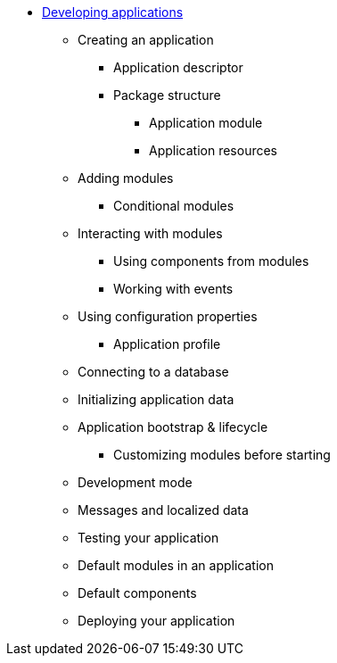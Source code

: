 * xref:index.adoc[Developing applications]
** Creating an application
*** Application descriptor
*** Package structure
**** Application module
**** Application resources
** Adding modules
// AcrossContextConfigurer?
*** Conditional modules
** Interacting with modules
*** Using components from modules
// autowire (?) -
*** Working with events
** Using configuration properties
*** Application profile
** Connecting to a database
// multiple databases -> see the guide
** Initializing application data
// clustering

** Application bootstrap & lifecycle
*** Customizing modules before starting
// AcrossBootstrapConfigurer?
** Development mode
// devtools!

** Messages and localized data

** Testing your application
** Default modules in an application
// AcrossContextPostProccesorModule,Dynamic Application Module

** Default components
// cache, conversionservice, distributedlockrepo

** Deploying your application

